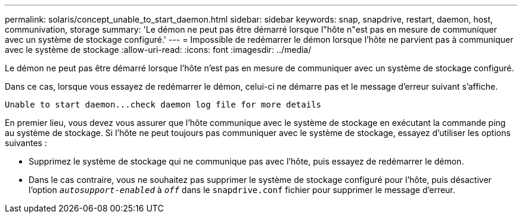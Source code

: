---
permalink: solaris/concept_unable_to_start_daemon.html 
sidebar: sidebar 
keywords: snap, snapdrive, restart, daemon, host, communivation, storage 
summary: 'Le démon ne peut pas être démarré lorsque l"hôte n"est pas en mesure de communiquer avec un système de stockage configuré.' 
---
= Impossible de redémarrer le démon lorsque l'hôte ne parvient pas à communiquer avec le système de stockage
:allow-uri-read: 
:icons: font
:imagesdir: ../media/


[role="lead"]
Le démon ne peut pas être démarré lorsque l'hôte n'est pas en mesure de communiquer avec un système de stockage configuré.

Dans ce cas, lorsque vous essayez de redémarrer le démon, celui-ci ne démarre pas et le message d'erreur suivant s'affiche.

[listing]
----
Unable to start daemon...check daemon log file for more details
----
En premier lieu, vous devez vous assurer que l'hôte communique avec le système de stockage en exécutant la commande ping au système de stockage. Si l'hôte ne peut toujours pas communiquer avec le système de stockage, essayez d'utiliser les options suivantes :

* Supprimez le système de stockage qui ne communique pas avec l'hôte, puis essayez de redémarrer le démon.
* Dans le cas contraire, vous ne souhaitez pas supprimer le système de stockage configuré pour l'hôte, puis désactiver l'option `_autosupport-enabled_` à `_off_` dans le `snapdrive.conf` fichier pour supprimer le message d'erreur.

